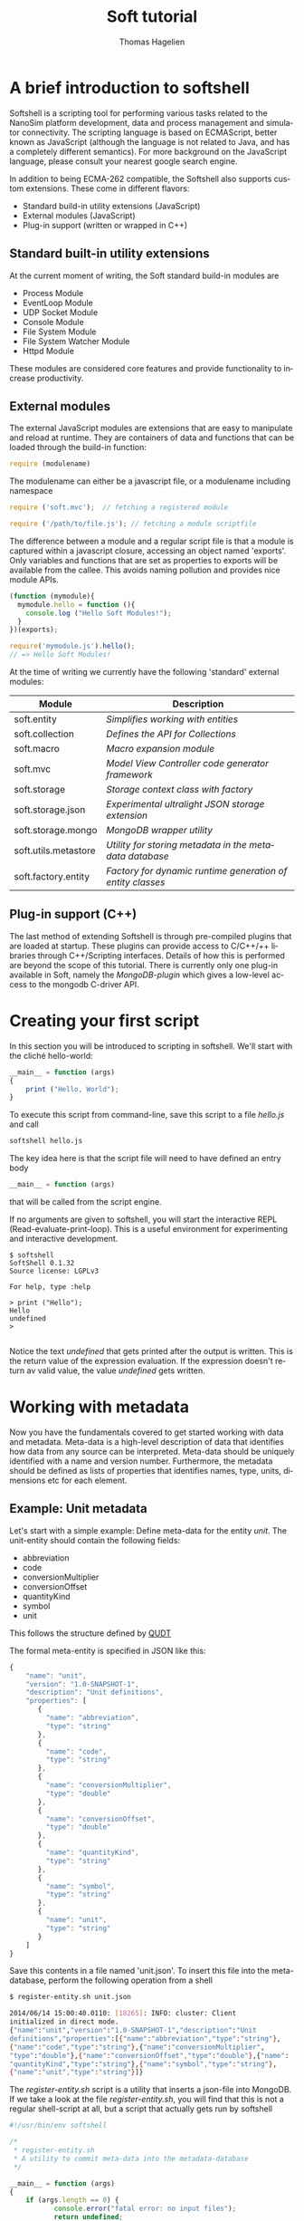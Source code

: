 #+TITLE: Soft tutorial
#+AUTHOR: Thomas Hagelien
#+LANGUAGE: en

* A brief introduction to softshell

Softshell is a scripting tool for performing various tasks related to
the NanoSim platform development, data and process management and
simulator connectivity. The scripting language is based on ECMAScript,
better known as JavaScript (although the language is not related to
Java, and has a completely different semantics). For more background
on the JavaScript language, please consult your nearest google search
engine.

In addition to being ECMA-262 compatible, the Softshell also
supports custom extensions. These come in different flavors:

 -  Standard build-in utility extensions (JavaScript)
 -  External modules (JavaScript)
 -  Plug-in support (written or wrapped in C++)

** Standard built-in utility extensions
At the current moment of writing, the Soft standard build-in modules are
  - Process Module
  - EventLoop Module
  - UDP Socket Module
  - Console Module
  - File System Module
  - File System Watcher Module
  - Httpd Module 

These modules are considered core features and provide functionality
to increase productivity.

** External modules 
The external JavaScript modules are extensions that are easy to
manipulate and reload at runtime. They are containers of data and
functions that can be loaded through the build-in function:

#+BEGIN_SRC js
  require (modulename)
#+END_SRC

The modulename can either be a javascript file, or a modulename including namespace

#+BEGIN_SRC js
  require ('soft.mvc');  // fetching a registered module
#+END_SRC

#+BEGIN_SRC js
  require ('/path/to/file.js'); // fetching a module scriptfile
#+END_SRC

The difference between a module and a regular script file is that a
module is captured within a javascript closure, accessing an object
named 'exports'. Only variables and functions that are set as
properties to exports will be available from the callee. This avoids
naming pollution and provides nice module APIs.

#+SOURCE: stuff
#+BEGIN_SRC js
  (function (mymodule){
    mymodule.hello = function (){ 
      console.log ("Hello Soft Modules!");
    }
  })(exports);
#+END_SRC

#+SOURCE: dd
#+BEGIN_SRC js
  require('mymodule.js').hello();
  // => Hello Soft Modules!
#+END_SRC

At the time of writing we currently have the following 'standard'
external modules:

| Module                | Description                                                |
|-----------------------+------------------------------------------------------------|
| soft.entity          | /Simplifies working with entities/                         |
| soft.collection      | /Defines the API for Collections/                          |
| soft.macro           | /Macro expansion module/                                   |
| soft.mvc             | /Model View Controller code generator framework/           |
| soft.storage         | /Storage context class with factory/                       |
| soft.storage.json    | /Experimental ultralight JSON storage extension/           |
| soft.storage.mongo   | /MongoDB wrapper utility/                                  |
| soft.utils.metastore | /Utility for storing metadata in the metadata database/    |
| soft.factory.entity  | /Factory for dynamic runtime generation of entity classes/ |
|-----------------------+------------------------------------------------------------|

 
** Plug-in support (C++)
The last method of extending Softshell is through pre-compiled
plugins that are loaded at startup. These plugins can provide access
to C/C++/++ libraries through C++/Scripting interfaces. Details of how
this is performed are beyond the scope of this tutorial. There is
currently only one plug-in available in Soft, namely the
/MongoDB-plugin/ which gives a low-level access to the mongodb
C-driver API.
* Creating your first script

In this section you will be introduced to scripting in softshell. We'll start with the cliché hello-world:

#+NAME: Hello-World
#+BEGIN_SRC js 
__main__ = function (args)
{
    print ("Hello, World");
}
#+END_SRC

#+RESULTS: Hello-World

To execute this script from command-line, save this script to a file /hello.js/ and call

#+BEGIN_SRC sh
softshell hello.js
#+END_SRC

The key idea here is that the script file will need to have defined an entry body

#+BEGIN_SRC js 
__main__ = function (args)
#+END_SRC

that will be called from the script engine. 

If no arguments are given to softshell, you will start the interactive
REPL (Read-evaluate-print-loop). This is a useful environment for
experimenting and interactive development.

#+BEGIN_EXAMPLE
$ softshell
SoftShell 0.1.32
Source license: LGPLv3

For help, type :help

> print ("Hello");
Hello
undefined
> 

#+END_EXAMPLE

Notice the text /undefined/ that gets printed after the output is
written. This is the return value of the expression evaluation. If the
expression doesn't return av valid value, the value /undefined/ gets
written.


* Working with metadata

Now you have the fundamentals covered to get started working with data
and metadata. Meta-data is a high-level description of data that
identifies how data from any source can be interpreted. Meta-data
should be uniquely identified with a name and version
number. Furthermore, the metadata should be defined as lists of
properties that identifies names, type, units, dimensions etc for each
element.

** Example: Unit metadata
Let's start with a simple example: Define meta-data for the entity
/unit/. The unit-entity should contain the following fields:

  - abbreviation
  - code
  - conversionMultiplier
  - conversionOffset
  - quantityKind
  - symbol
  - unit
  
This follows the structure defined by [[http://qudt.org/][QUDT]]

The formal meta-entity is specified in JSON like this:

#+BEGIN_SRC js
{
    "name": "unit",
    "version": "1.0-SNAPSHOT-1",
    "description": "Unit definitions",
    "properties": [
       {
         "name": "abbreviation",
         "type": "string"
       },
       {
         "name": "code",
         "type": "string"
       },
       {
         "name": "conversionMultiplier",
         "type": "double"
       },
       {
         "name": "conversionOffset",
         "type": "double"
       },
       {
         "name": "quantityKind",
         "type": "string"
       },
       {
         "name": "symbol",
         "type": "string"
       },
       {
         "name": "unit",
         "type": "string"
       }
    ]
}
#+END_SRC 

Save this contents in a file named 'unit.json'. To insert this file
into the meta-database, perform the following operation from a shell

#+BEGIN_SRC sh
$ register-entity.sh unit.json

2014/06/14 15:00:40.0110: [18265]: INFO: cluster: Client
initialized in direct mode.
{"name":"unit","version":"1.0-SNAPSHOT-1","description":"Unit     
definitions","properties":[{"name":"abbreviation","type":"string"},
{"name":"code","type":"string"},{"name":"conversionMultiplier",
"type":"double"},{"name":"conversionOffset","type":"double"},{"name":
"quantityKind","type":"string"},{"name":"symbol","type":"string"},
{"name":"unit","type":"string"}]}
#+END_SRC

The /register-entity.sh/ script is a utility that inserts a json-file
into MongoDB. If we take a look at the file /register-entity.sh/, you
will find that this is not a regular shell-script at all, but a script
that actually gets run by softshell

#+BEGIN_SRC js
#!/usr/bin/env softshell

/*
 * register-entity.sh
 * A utility to commit meta-data into the metadata-database
 */

__main__ = function (args)
{
    if (args.length == 0) {
           console.error("fatal error: no input files");
           return undefined;
       }
    var metaStorage = require ('soft.utils.metastore').connect(
        {
            uri: 'mongodb://localhost',
            database: 'meta',
            collection: 'entities'
        });
    args.forEach(function(file){
        fs.readFile(file, function(err, data) {
            if (err) {
                print ("error:", err);
                return;
            }
            if (!metaStorage.store (data)) {
                print ("Failed to write data");
            }
        });
    });
}

#+END_SRC

If you look closely, you will see that our meta-database is (here)
hard-coded to be the database: '/meta/', collection: '/entities/' in a
mongodb server running on /localhost/. Don't worry if you don't
understand the rest of the script.

The file [[https://github.com/NanoSim/Soft/blob/master/portotools/examples/portoshell/registerentity/units.json][units.json]] is a collection of all the documented units
available from [[qudt.org][qudt.org]]. Our goal now is to create an instance of the
entity /Unit/, fill it with the contents of the existing data, and
store the data as an entity in MongoDB.

** Creating instances of entities

Creating an entity of type unit can now be performed runtime in the scripting environment:

#+BEGIN_SRC js
var entity = require('soft.entity').db(driverInfo);   
Unit       = entity.using('unit', '1.0-SNAPSHOT-1');
#+END_SRC

Notice that we never implement the object /Unit/. This is generated
for us, based on the metadata that we just stored. The return value
from /entity.using/ is actually the /Unit.protocol.constructor/
reference.  The variable '/u/' is now holding a new instance of the
class '/Unit/'. It is also possible to call createEntity with a
callback function that will capture errors and the class definition
(the function that creates the class passed as text).


** Storing data to the database

The storage where we want to store the entity values could be a number
of different locations. The storage-module contains a factory pattern
that allows us to specify the name of the driver we want to use,
together with other info. We are not bound to a single driver such as
MongoDB at this point. Any supported driver can be loaded runtime and
used for storage and data retrieval.

#+BEGIN_SRC js
    /* connectivity information */
    var driverInfo = {
	driver:     'mongodb',
	database:   'soft',
	collection: 'units'
    };
#+END_SRC

In this case we want to store our data in a database called '/soft/',
in a collection we call /units/.  Let's fill an entity with some
data and store the contents to the database:

#+BEGIN_SRC js
    var unit = new Unit();
    u.set({
        abbreviation: "Gy/s",
        code: "0780",
        conversionMultiplier: "1.0e0",
        conversionOffset: "0.0",
        quantityKind: "quantity:AbsorbedDoseRate",
        symbol: "Gy/s",
        unit: "GrayPerSecond"
    });
#+END_SRC

The /Unit/ object is generated with a set of getter and setter
functions. We could equally well have written something like this:

#+BEGIN_SRC js
...
u.setAbbrevation ("Gy/s");
u.setCode ("0780");

...
#+END_SRC

To finalize the process, we can now store the data as a value in our database:

#+BEGIN_SRC js
u.store();
#+END_SRC

The complete example should now look like this:

#+BEGIN_SRC js
    /* connectivity information */
    var driverInfo = {
	driver:     'mongodb',
	database:   'soft',
	collection: 'units'
    };

    /* Entity creator */
    var entity = require('soft.entity').db(driverInfo);   
    Unit       = entity.using('unit', '1.0-SNAPSHOT-1');

    var u = new Unit();

    u.set({
        abbreviation: "Gy/s",
        code: "0780",
        conversionMultiplier: "1.0e0",
        conversionOffset: "0.0",
        quantityKind: "quantity:AbsorbedDoseRate",
        symbol: "Gy/s",
        unit: "GrayPerSecond"
    });

    u.store();
    print (u.id);
#+END_SRC 

In this example we've seen how an entity can be generated runtime for
us, based on meta-data. In other languages, the code generation might
have to be performed compile-time, and included in the code-base. This
is, however, semantically equal to what we've shown here. The key
concept is that '/meta-data/' defines the schema, the storage driver
is completely separated from the implementation of the Entity
instance, and the correct coupling can be performed runtime, giving
extreme flexibility.

The last command in the example prints the unique identifier of the
entity. This value as an [[http://en.wikipedia.org/wiki/Universally_unique_identifier][universally unique identifier]] and needs to be
communicated between processes that work with the same data.

** Reading data back from a database

Our storage device have defined both read and write operations, so we
can reuse our storage from the previous example. To read back data
(from a different application) we can simply instantiate our entity
with the UUID generated be the instance.

#+BEGIN_SRC js
    /* let's pretend the UUID we got was
    8dd10147-d0b9-48ee-ae9b-2ef41d56add9 */
   
    var id = '8dd10147-d0b9-48ee-ae9b-2ef41d56add9';
    var entity = require('soft.entity').db(driverInfo);   
    Unit       = entity.using('unit', '1.0-SNAPSHOT-1');

    var u = new Unit(id);    
#+END_SRC 

Working Soft doesn't really require the developer to deal with a lot
of different APIs. Hiding the boilerplate code in configuration files
leaves the developers to simply instantiate a class/module/object and
start working with the data in a language native way.

There is another important thing to consider as well. In our client
code we have said (made a contract) that we want to use the entity
/unit:1.0-SNAPHOT-1/. However, we don't say anything about the source
type. This is one of the more sophisticated features of the Soft
design. If the data source that stored the contents of the entity with
the id= '/8dd10147-d0b9-48ee-ae9b-2ef41d56add9/', was of a different
kind, the framework would notice that the client entity and source
entity was different, and it would search for an explicit
 /translator/. The translators are simply code that accepts a given
entity type and returns a different one. The client code will never
have to include its own version control to accommodate for changes in
file formats etc. We can simply just state /what/ entity we want to
use, and that's the end of that. 

** Introducing Collections

Collections are simply a formal specification of an entity that
contains information about other entities and their relations. One of
the key design principles of the Proto data centric design is the
separation of data (entities) and structures (relations). The
Collection constructor is defined in the external module
/soft.collection/.

#+BEGIN_SRC js
    Collection = require('soft.collection').db(driverInfo);
    var myCollection = new Collection();
#+END_SRC

The Collection class has the following API

| Function                      | Description                                              |
|-------------------------------+----------------------------------------------------------|
| setName(name)                 | Set the collection name                                  |
| name()                        | Get the name of the collection                           |
| setVersion(version)           | Set the version of the collection                        |
| version()                     | Get the version of the collection                        |
| count()                       | Return the number of registered entities                 |
| instances()                   | Return the label of each entity instance                 |
| findInstance(label)           | Return the entity object with the given label            |
| registerRelation(from,to,rel) | Creates a relation between two entities                  |
| registerEntity(entity,label)  | Registeres an entity with a given (locally unique) label |


This will create an empty collection.

Let's create a script that does the following
   1. Read the complete file of units 
   2. Create a collection that should contain the complete set of unit entities
   3. Create new entities for each unit and store the value
   4. Register the entity in the collection
   5. Store the collection and report the UUID:

#+BEGIN_SRC js
var unitsJSON = fs.readFile('units.json', function(err, data){
    if (err) throw(err);

    /* connectivity information */
    var driverInfo = {
	driver:     'mongodb',
	database:   'soft',
	collection: 'units'
    };

    /* Entity and Collection creators */
    Collection = require('soft.collection').db(driverInfo);
    var entity = require('soft.entity').db(driverInfo);   
    Unit       = entity.using('unit', '1.0-SNAPSHOT-1');

    /* Parse the external file into a javascript object */
    var obj = JSON.parse(data);

    /* Instantiate a new Collection class */
    var unitLibrary = new Collection();
    unitLibrary.setName('UnitCollection');
    unitLibrary.setVersion('1.0');
    
    /* Iterate through all the units and make a call the callback function */
    obj.units != undefined && obj.units.forEach (function(unitObj) {
	/* Create a new Entity for each element in the list */
	var unitEntity = new Unit();
	unitEntity.set(unitObj);
	unitEntity.store();

	/* Register the entity in the Collection class*/
	unitLibrary.registerEntity (unitEntity, 'entity'+unitEntity.code);
    });

    /* Store the Collection */
    unitLibrary.store();

    /* Display the id of the collection */
    console.log (unitLibrary.id);
});

#+END_SRC

** Introducing the Soft MVC code generator

The code generator is implemented in the external module
'soft.mvc'. This module contains only one function (/create()/),
which takes as the argument a model (object) and a view (template
file), and returns a new function that will expand the
javascript-markup contents of the view template and return a
string. The generate method takes a '/bag/' object as an optional
argument. Every property connected to bag will be available in the
view template js-code. In addition to /bag/, the soft.model - defined
in the /create(obj)/ function call, will be available.

Let's create an example where we instantiate our unit library that we
just stored. Then we pass the collection contents to the view template
which expands the contents from the MongoDB and into a HTML-document,
that will present the unit library as tables.

#+BEGIN_SRC js
    var driverInfo = {
        driver: 'mongodb',
        database: 'soft',
        collection: 'units'
    };

    Collection = require('soft.collection').db(driverInfo);

    /* Instantiate our unitLibrary collection */
    var collectionID = '79fe6b02-7b9e-4339-b238-983333b37552';
    var unitLibrary  = new Collection(collectionID);

    /* Create a generate function*/
    var generate = require('soft.mvc').create({
        model: unitLibrary.get(),
        view: 'webtemplate.jshtml'
    });

    /* Store the result to an output file */
    fs.writeFile ('output.html', generate(driverInfo), function(err){
        if (err) throw (err);
    });

#+END_SRC 

We will also need our template. It looks a bit ugly, but hey - it is what it is:

#+BEGIN_SRC html
@{
  var entity = require('soft.entity').db(soft.bag);
  Unit = entity.using('unit', '1.0-SNAPSHOT-1');
  createTable = function(unit){
    return "<table style=\"width:300px\"><tr><th colspan=\"2\">unit:" +
    unit.unit + "</th></tr><tr><th>Property</th><th>Value</th></tr><tr><td>abbreviation</td><td>"+
    unit.abbreviation+"</td></tr><tr><td>code</td><td>"+
    unit.code+"</td></tr><tr><td>conversionMultiplier</td><td>"+
    unit.conversionMultiplier+"</td></tr><tr><td>conversion offset</td><td>"+
    unit.conversionOffset + "</td></tr><tr><td>quantityKind</td><td>"+
    unit.quantityKind+"</td></tr><tr><td>symbol</td><td>"+ unit.symbol+"</td></tr></table>"
  }
}
<html>
  <head>Generated at @{new Date().toString()}
  <link rel="stylesheet" type="text/css" href="http://www.qudt.org/qudt/owl/1.0.0/styles/nexiom.css"/>
  </head>
  <body>
    <h1>Generated from @{soft.model.__name__} version @{soft.model.__version__}</h1>
    The original data is available from <a href="http://www.qudt.org">qudt</a>
    @{soft.model.entities.map(function(obj){
      var unit = new Unit(obj.uid);
      return createTable(unit);
    }).join("<br/>");}
  </body>
</html>

#+END_SRC

Run the script and enjoy the results.

** Summary

In this chapter we've touched upon some key features of Soft:
  - Defining meta-data schemas and storing them in a database
  - Creating instances of entities that are bound to the meta-data schema
  - Creating collections of entities
  - Storing and retrieving data using the generic storage interface
  - Generating code based on data contents stored in the MongoDB database

* Working with OpenFOAM

In this chapter we show how Soft can be used to generate inputs for
OpenFOAM. This is a partial example and should be extended to a
complete simulation environment run from within Soft.

** Defining meta-data
As always, we start with the data modelling and implementing our
meta-data schemas. The simplest OpenFOAM entity to define is proably
the OpenFOAM control dictionary /controlDict/

We could be more explicit in the definition and give the properties
units etc. It would also be better to use enumerators instead of
string-types for some of the properties.

#+BEGIN_SRC js
{
    "name"        : "controlDict",
    "version"     : "0.1",
    "description" : "Time and data input/output control",
    "properties"  : [
	{
	    "name": "application",
	    "type": "string"
	},
	{
	    "name": "startFrom",
	    "type": "string"
	},
	{
	    "name": "startTime",
	    "type": "double"
	},
	{
	    "name": "stopAt",
	    "type": "string"
	},
	{
	    "name": "endTime",
            "type": "double"
	},
	{
	    "name": "deltaT",
	    "type": "double"
	},
	{
	    "name": "writeControl",
	    "type": "string"
	},
	{
	    "name": "writeInterval",
	    "type": "double"
	},
	{
	    "name": "purgeWrite",
	    "type": "integer"
	},
	{
	    "name": "writeFormat",
	    "type": "string"
	},
	{
	    "name": "writePrecision",
	    "type": "integer"
	},
	{
	    "name": "writeCompression",
	    "type": "string"
	},
	{
	    "name": "timeFormat",
	    "type": "string"
	},
	{
	    "name": "timePrecision",
	    "type": "integer"
	},
	{
	    "name": "runTimeModifiable",
	    "type": "string"
	},
	{
	    "name": "adjustTimeStep",
	    "type": "string"
	}
    ]
}

#+END_SRC

Let's save this file under the name '/controldict.json/'

** Storing the meta-data

The next step is to store this data to the meta-data database. We can
do this by using the utility /register-entity.sh/.

#+BEGIN_SRC sh
    $ register-entity.sh controldict.json 

    2014/06/20 15:08:27.0408: [16726]: INFO: cluster: Client initialized
    in direct mode.
    {"name":"controlDict","version":"0.1","description":"Time and data
    input/output
    control","properties":[{"name":"application","type":"string"},
    {"name":"startFrom","type":"string"},{"name":"startTime","type":"double"},
    {"name":"stopAt","type":"string"},{"name":"endTime","type":"double"},{"name":
    "deltaT","type":"double"},{"name":"writeControl","type":"string"},{"name":
    "writeInterval","type":"double"},{"name":"purgeWrite","type":"integer"},
    {"name":"writeFormat","type":"string"},{"name":"writePrecision","type":"integer"},
    {"name":"writeCompression","type":"string"},{"name":"timeFormat","type":"string"},
    {"name":"timePrecision","type":"integer"},{"name":"runTimeModifiable","type":"string"},
    {"name":"adjustTimeStep","type":"string"}]}

#+END_SRC


** Instantiate an ControlDict entity

Now that we have the meta-data available, we can instantiate the
ControlDict object and give it some data:

#+BEGIN_SRC js
  var entity = require('soft.entity').db({
    driver:     'mongodb',
    database:   'soft',
    collection: 'openfoam'
  });

  ControlDict = entity.using('controlDict', '0.1');

  /* Create an instance and give it some data*/
  var nozzleControlDict = new ControlDict();
  nozzleControlDict.set({
    application       : 'mdFoam',
    startFrom         : 'startTime',
    startTime         : 0,
    stopAt            : 'endTime',
    endTime           : 2e-13,
    deltaT            : 1e-15,
    writeControl      : 'runTime',
    writeInterval     : 5e-14,
    purgeWrite        : 0,    
    writeFormat       : 'ascii',
    writePrecision    : 12,
    writeCompression  : 'off',
    timeFormat        : 'general',
    timePrecision     : '6',
    runTimeModifiable : 'true',    
    adjustTimeStep    : 'no'
  });

  /* Store the entity in the database */
  nozzleControlDict.store();

  /* Display the UUID for further use */
  print (nozzleControlDict.id);

#+END_SRC

** Create the template view for the generated file

The next step is to make a template view for the file to be generated.

#+BEGIN_SRC C
/*--------------------------------*- C++ -*----------------------------------*\
| =========                 |                                                 |
| \\      /  F ield         | OpenFOAM: The Open Source CFD Toolbox           |
|  \\    /   O peration     | Version:  2.1.1                                 |
|   \\  /    A nd           | Web:      www.OpenFOAM.org                      |
|    \\/     M anipulation  |                                                 |
|-----------------------------------------------------------------------------|
    Generated by Soft @{new Date().toString()}
\*---------------------------------------------------------------------------*/
FoamFile
{
    version     2.0;
    format      ascii;
    class       dictionary;
    object      controlDict;
}
// * * * * * * * * * * * * * * * * * * * * * * * * * * * * * * * * * * * * * //

application     @{soft.model.application};

startFrom       @{soft.model.startFrom};

startTime       @{soft.model.startTime};

stopAt          @{soft.model.stopAt};

endTime         @{soft.model.endTime};

deltaT          @{soft.model.deltaT};

writeControl    @{soft.model.writeControl};

writeInterval   @{soft.model.writeInterval};

purgeWrite      @{soft.model.purgeWrite};

writeFormat     @{soft.model.writeFormat};

writePrecision  @{soft.model.writePrecision};

writeCompression @{soft.model.writeCompression};

timeFormat      @{soft.model.timeFormat};

timePrecision   @{soft.model.timePrecision};

runTimeModifiable @{soft.model.runTimeModifiable};

adjustTimeStep  @{soft.model.adjustTimeStep};

// ************************************************************************* //

#+END_SRC 

** Generate a controlDict file

The last step is to generate the code that makes the controlDict.

#+BEGIN_SRC js

  var entity = require('soft.entity').db({
    driver:     'mongodb',
    database:   'soft',
    collection: 'openfoam'});

  ControlDict = entity.using('controlDict', '0.1');

  var controlDict = new ControlDict('e12686f9-b677-49dc-ad9d-07944f9b053e');
  var generate = require('soft.mvc').create({
    model: controlDict.get(),
    view : 'controlDict.foamjs'});

  fs.writeFile('controlDict', generate(), function(err){
    if (err) throw (err);
  });

#+END_SRC

Running this script will create a completely heatly OpenFOAM
controlDict dictionary file.

* Developing C++ w/code generation

Working in a scripting environment is effective and powerful, but when
it comes to production code we're often more interested in working
with compiled languages such as C++, Fortran and Java. By bringing in
the same elements from Soft scripting into these languages we unleash
the true power of data-centric development. Being able to instantiate,
store and retrieve entities directly in the numerical simulators, we
reduce the unnecessary boilerplate code and IO infrastructure. Ideally
our models should be developed to do just one thing, and do it well -
compute!

** Background and design
Our meta-data for defining entities can be used with the Soft.MVC
framework to generate a code representation of the entity. In this
tutorial we'll focus on C++. Let's start with our unit-entity again
and see if we can come up a simple, but reasonable design for a C++
structure that can be used.

#+BEGIN_SRC C++
class Unit : public IEntity
{
public:
    Unit();
    virtual ~Unit();

    std::string abbreviation;
    std::string code;
    double conversionMultiplier;
    double conversionOffset;
    std::string quantityKind;
    std::string symbol;
    std::string unit;
};
#+END_SRC

Ok, so we're violating the first principle of OO-programming: "Data
should be hidden". Feel free to experiment with an implementation with
setters and getters. What you gain is zero - and setters/getters are
OO-anti patterns. However, this is the data-centric approach, and the
key strategy is to put the data up front.

In the back-end of our C++ framework we want to instantiate a Storage
class that can take as a parameter a /driver/ type, together with some
optional arguments. To do this in a generic way I propose to implement
the framework using the Named Parameter Idiom. This way we can write
code like this:

#+BEGIN_SRC
   Storage storage = connect("mongodb")
      .addOption("database", "soft")
      .addOption("collection", "mystorage");

#+END_SRC

To illustrate how generic this approach is, we can use the same interface to
instantiate a storage based on a mysql-database:

#+BEGIN_SRC
   Storage storage = connect("mysql")
      .addOption("user",    "dbuser")
      .addOption("password, "secret")
      .addOption("hostName","localhost")
      .addOption("port",    3306);
   ...
#+END_SRC

Now we have our storage. But we do not want every instance of the
entities we include in our system to be registered with a storage
class. The main idea is that the entities themselves are
/IO-agnostic/. To be able to do this, we introduce the concept of a
data /Transactor/. The /Transactor/ is created given a reference to
the storage. Internally it maintains a list of registered entities. An
entity can belong to none or many different transactors at the same
time. This enable us to define things such as loggers, where some data
points should be stored frequently to a local text file, while the
entire state of the software might be stored only at the end of the
simulation.

#+BEGIN_SRC
class Transactor
{
   Transactor(){}
   Transactor(Storage const &storage);
   
public:
   ~Transactor();
   static Transactor create(Storage const &storage);
   void add(IEntity *entity);
   void store();
   void fetch();

private:
   class Private;
   Private *d;
};

#+END_SRC

So our program might now look like this


#+BEGIN_SRC
#include <Soft>
#include "unit.h"
int main(int, char**)
{
   Storage storage = StorageCreator::connect("mongodb")
      .addOption("database", "soft")
      .addOption("collection", "mystorage");

   auto transactor = Transactor::create(storage);

   Unit unit; // Instantiate our unit-entity
   transactor.add(&unit); // append unit to a transactor list
 
   ...

#+END_SRC

Let's fill in some data:

#+BEGIN_SRC C++
   Unit unit;

   unit.abbreviation         = "Gy/s";
   unit.code                 = "0780";
   unit.conversionMultiplier = 1.0e0;
   unit.conversionOffset     = 0.0;
   unit.quantityKind         = "quantity:AbsorbedDoseRate";
   unit.symbol               = "Gy/s";
   unit.unit                 = "GrayPerSecond";

#+END_SRC


Our entity is not quite finished yet. We need to include some code
that actually feeds the storage data model with the contents of the
entity. Since we do not want to expose this to the entity class we can
implement a helper class that knows the structure/schema of our entity

#+BEGIN_SRC C++
class UnitStore
{
public:
   static bool set(Unit const *e, StorageObject &obj);
   static bool get(Unit *e, StorageObject const &obj);
};

#+END_SRC

A first attempt on an implementation of this could look like this:

#+BEGIN_SRC C++
bool UnitStore :: set(const Unit *e, StorageObject &obj)
{
  obj.insert("abbreviation", StorageValue(e->abbreviation));
  obj.insert("code", StorageValue(e->code));
  obj.insert("conversionMultiplier", StorageValue(e->conversionMultiplier));
  obj.insert("conversionOffset", StorageValue(e->conversionOffset));
  obj.insert("quantityKind", StorageValue(e->quantityKind));
  obj.insert("symbol", StorageValue(e->symbol));
  obj.insert("unit", StorageValue(e->unit));		    
  return true;
}

bool UnitStore :: get(Unit *e, StorageObject const &obj)
{
  e->abbreviation = obj.find("abbreviation").toString();
  e->code = obj.find("code").toString();
  e->conversionMultiplier = obj.find("conversionMultiplier").toDouble();
  e->conversionOffset = obj.find("conversionOffset").toDouble();
  e->quantityKind = obj.find("quantityKind").toString();
  e->symbol = obj.find("symbol").toString();
  e->unit = obj.find("unit").toString();
  return true;
}

#+END_SRC

To finish up the code, we should be able to just call /store/ from the transactor:

#+BEGIN_SRC C++
   ...
   transactor.store();
   return EXIT_SUCCESS;
}
#+END_SRC

The storage/transactor infrastructure is/will be a part of the
softbase library. This chapter will focus on how we use registered
entities in our simulation code with very little effort (i.e. avoiding
to implement the classes manually etc)

** Generic Code Generation script

We're able to implement shell-application using Soft scripting, so
let's do that to implement a generic Soft-MVC code generator utility.

   1. Read a meta-data schema from file
   2. Create a soft.mvc generator based on the meta-data object and a view-file
   3. Send the code back to stdout



#+BEGIN_SRC js
#!/usr/bin/env softshell

__main__ = function (args){    
    var name = args[1];
    var viewfile = args[2];
    fs.readFile(name + ".json", function(err, data){
	if (err) throw (err);
        generate = require('soft.mvc').create({
	    model: JSON.parse(data),
	    view: viewfile
	});
	console.log(generate({filename: name}));
    });
};
#+END_SRC

This will work, but if our input schema is faulted or the
view-template contains errors, we will not be easily able to find out
where it went wrong.

#+BEGIN_SRC js
#!/usr/bin/env softshell

__main__ = function (args){    
    var name = args[1];
    var viewfile = args[2];
    fs.readFile(name + ".json", function(err, data){
	if (err) throw (err);
	try {
	    generate = require('soft.mvc').create({
		model: JSON.parse(data),
		view: viewfile
	    });
	} catch (e) {
	    console.error(e);
	    return;
	}
	try {
	    console.log(generate({filename: name}));
	} catch (e) {
	    console.error(e);
	}
    });
};

#+END_SRC

This is a little better. At least we will now get some hints of what
went wrong. If you want to go even further you can even include the
entity-schema validator.
  
** Create view-templates for C++ source and header files

If we assume for now that our entities can only have scalar values,
and we're limited to numbers and strings, we can define a template
that generates our header file (including the Store-helper)

#+BEGIN_SRC js
@{
function capitalize(str) {
  return str.charAt(0).toUpperCase() + str.slice(1);
};
function typeToCppType(type) {
  var typemap = {
    "integer": "int",
    "int"    : "int",
    "double" : "double",
    "string" : "std::string",
    "boolean": "bool"
  };
  return typemap[type];
}
propertyList = soft.model.properties.map(function(prop){
  return typeToCppType(prop.type) + " " + prop.name + ";";
}).join("\n  ");
Classname = capitalize(soft.model.name);
undefined
}
/*
 * Generated by Soft @{new Date().toString()} 
 */

#ifndef @{soft.bag.filename.toUpperCase()}_H_DEF
#define @{soft.bag.filename.toUpperCase()}_H_DEF

#include "ientity.h"
#include <string>

class @Classname : public IEntity
{
public:
  @{Classname}();
  @{Classname}(@{Classname} const &other);
  virtual ~@{Classname}();

  static std::string _version();
  static std::string _name();
  @propertyList

protected:
   virtual bool store(StorageObject &storageObject);
   virtual bool restore(StorageObject const &storageObject);
};

class @{Classname}Store
{
public:
   static bool set(@{Classname} const *e, StorageObject &obj);
   static bool get(@{Classname} *e, StorageObject const &obj);
};

#endif

#+END_SRC

A full implementation view-template can be implemented like this:


#+BEGIN_SRC js
@{
function capitalize(str) {
  return str.charAt(0).toUpperCase() + str.slice(1);
};
function typeToCppType(type) {
  var typemap = {
    "integer": "int",
    "int"    : "int",
    "double" : "double",
    "string" : "std::string",
    "boolean": "bool"
  };
  return typemap[type];
}

function typeToConvType(type) {
  var typemap = {
    "integer" : "toInt",
    "string"  : "toString",
    "double"  : "toDouble"
  };
  return typemap[type];
}

CopyConstructorParams = soft.model.properties.map(function(prop){
  return prop.name + " (other." + prop.name + ")"
}).join("\n  , ");


SetFuncBody = soft.model.properties.map(function(prop){
  return "obj.insert(\"" + prop.name + "\", StorageValue(e->"+ prop.name + "));";
}).join("\n  ");

GetFuncBody = soft.model.properties.map(function(prop){
  return "e->" + prop.name + " = obj.find(\""+ prop.name +"\")." + typeToConvType(prop.type) + "();"
}).join("\n  ");

Classname = capitalize(soft.model.name);
undefined
}
/*
 * A Generated by Soft @{new Date().toString()}
 */

#include "@{soft.bag.filename}.h"
#include "storageobject.h"
#include "storagevalue.h"
#include <iostream>
#include <string>

@Classname :: @{Classname}()
{}

@Classname :: @{Classname}(@{Classname} const &other)
  : @CopyConstructorParams
{}

@Classname :: ~@{Classname}()
{}

std::string @Classname :: _version()
{
  return std::string("@{soft.model.version}");
}

std::string @Classname :: _name()
{
  return std::string("@{soft.model.name}");
}

bool @Classname :: store(StorageObject &obj)
{
   return @{Classname}Store::set(this, obj);
}

bool @Classname :: restore(StorageObject const &obj)
{
   return @{Classname}Store::get(this, obj);
}

bool @{Classname}Store :: set(const @{Classname} *e, StorageObject &obj)
{
  obj.insert("__name__", StorageValue(e->_name()));
  obj.insert("__version__", StorageValue(e->_version()));
  @SetFuncBody		    
  return true;
}

bool @{Classname}Store :: get(@{Classname} *e, StorageObject const &obj)
{
  auto name = obj.find("__name__").toString();
  auto version = obj.find("__version__").toString();
  @GetFuncBody
  return true;
}

#+END_SRC

By running this through the code generator we should be able to produce the final result:

#+BEGIN_SRC sh
   $ ./genxx.js unit entity.hxxjs
#+END_SRC

Should produce this result:

#+BEGIN_SRC C++
/*
 * Generated by Soft Mon Jun 23 2014 21:25:47 GMT+0200 (CEST) 
 */

#ifndef UNIT_H_DEF
#define UNIT_H_DEF

#include "ientity.h"
#include <string>

class Unit : public IEntity
{
public:
  Unit();
  Unit(Unit const &other);
  virtual ~Unit();

  static std::string _version();
  static std::string _name();
  std::string abbreviation;
  std::string code;
  double conversionMultiplier;
  double conversionOffset;
  std::string quantityKind;
  std::string symbol;
  std::string unit;

protected:
   virtual bool store(StorageObject &storageObject);
   virtual bool restore(StorageObject const &storageObject);
};

class UnitStore
{
public:
   static bool set(Unit const *e, StorageObject &obj);
   static bool get(Unit *e, StorageObject const &obj);
};

#endif

#+END_SRC

Let's generate the implementation file as well

#+BEGIN_SRC sh
   $ ./genxx.js unit entity.cxxjs
#+END_SRC

Results in this
#+BEGIN_SRC C++
/*
 * A Generated by Soft Mon Jun 23 2014 21:27:28 GMT+0200 (CEST)
 */

#include "unit.h"
#include "storageobject.h"
#include "storagevalue.h"
#include <iostream>
#include <string>

Unit :: Unit()
{}

Unit :: Unit(Unit const &other)
  : abbreviation (other.abbreviation)
  , code (other.code)
  , conversionMultiplier (other.conversionMultiplier)
  , conversionOffset (other.conversionOffset)
  , quantityKind (other.quantityKind)
  , symbol (other.symbol)
  , unit (other.unit)
{}

Unit :: ~Unit()
{}

std::string Unit :: _version()
{
  return std::string("1.0-SNAPSHOT-1");
}

std::string Unit :: _name()
{
  return std::string("unit");
}

bool Unit :: store(StorageObject &obj)
{
   return UnitStore::set(this, obj);
}

bool Unit :: restore(StorageObject const &obj)
{
   return UnitStore::get(this, obj);
}

bool UnitStore :: set(const Unit *e, StorageObject &obj)
{
  obj.insert("__name__", StorageValue(e->_name()));
  obj.insert("__version__", StorageValue(e->_version()));
  obj.insert("abbreviation", StorageValue(e->abbreviation));
  obj.insert("code", StorageValue(e->code));
  obj.insert("conversionMultiplier", StorageValue(e->conversionMultiplier));
  obj.insert("conversionOffset", StorageValue(e->conversionOffset));
  obj.insert("quantityKind", StorageValue(e->quantityKind));
  obj.insert("symbol", StorageValue(e->symbol));
  obj.insert("unit", StorageValue(e->unit));		    
  return true;
}

bool UnitStore :: get(Unit *e, StorageObject const &obj)
{
  auto name = obj.find("__name__").toString();
  auto version = obj.find("__version__").toString();
  e->abbreviation = obj.find("abbreviation").toString();
  e->code = obj.find("code").toString();
  e->conversionMultiplier = obj.find("conversionMultiplier").toDouble();
  e->conversionOffset = obj.find("conversionOffset").toDouble();
  e->quantityKind = obj.find("quantityKind").toString();
  e->symbol = obj.find("symbol").toString();
  e->unit = obj.find("unit").toString();
  return true;
}
#+END_SRC

** Run the entity code-generator compile time

The qmake utility can be extended with custom compilers and
generators. To define our new code generator we can define this in the
qmake .pro file.

#+BEGIN_SRC js
# Code Generators
entitygencxx.name     = "entity build"
entitygencxx.output   = ${QMAKE_FILE_BASE}.cpp
entitygencxx.commands = $$PWD/genxx.js ${QMAKE_FILE_BASE} $$ENTITY_CPP_VIEW > ${QMAKE_FILE_OUT}
entitygencxx.input    = ENTITY
entitygencxx.depends  = ${QMAKE_FILE_BASE}.h 
entitygencxx.variable_out = SOURCES
entitygencxx.dependency_type = TYPE_C
 
entitygenhxx.name     = "entity header"
entitygenhxx.output   = ${QMAKE_FILE_BASE}.h
entitygenhxx.commands = $$PWD/genxx.js ${QMAKE_FILE_BASE} $$ENTITY_H_VIEW > ${QMAKE_FILE_OUT}
entitygenhxx.input    = ENTITY
entitygenhxx.depends  = $$ENTITY $$ENTITY_H_VIEW $$ENTITY_CPP_VIEW
entitygenhxx.variable_out = HEADERS
entitygenhxx.dependency_type = TYPE_C

QMAKE_EXTRA_COMPILERS += entitygenhxx entitygencxx
#+END_SRC

Details about how to customize and setup your own
QMAKE_EXTRA_COMPILERS can be found in the Qt manual.

To define /unit/ as part of our sources we can simply define a
.pro-file like this:

#+BEGIN_SRC

TARGET  = cppdemo
INCLUDEPATH = .
DEPENDPATH  = .
CONFIG += c++11 soft

ENTITY += unit.json
SOURCES += main.cpp
#+END_SRC

** Rapid development with data

Whenever we need to change or add a parameter in our model, we can
simply perform this operation in the .json file - and then just use
that parameter in the code without thinking about how it got
there. When we are satisfied with the entity, we can give it a
reasonable name and version number and register with the utility
/register-entity-sh/. Then we will be able to transparently access the
stored state of the running simulation from other applications or
scripts. There are vast number of usages of this. By using the
UDP-module in the next chapter can be one way of triggering
background-processes during simulation.


* Using UDP to communicate and run external processes

The Soft framework is not limited to just storing and retrieving
data. It can also be utilized for controlling the process
workflows. One synchronization mechanism that is supported is [[http://en.wikipedia.org/wiki/User_Datagram_Protocol][User
Datagram Protocol]]. This is a lightweight protocol with no handshaking
and setup. UDP works by emitting datagrams. The datagram can be any
text. In our example code, we want to create two script
applications. One is the client-code that emits a JSON datagram that
contains some info, along with a program w/arguments that it wants the
receiver to run.

The other is the server code. This is a script application that creates
a callback that is called when it receives a datagram. It will then
parse the datagram and execute the application. Note that this method
of calling remote procedure is *not* recommended due to the security
hazard this exposes.

UdpSocket is a build-in utility class, and does not require us to call /require/.
#+BEGIN_SRC js
  __main__ = function (args)
  {
    var udpSocket = new UdpSocket();
    var msg = {
	name: "test",
	version: "1.0",
	program: "ls",
	args: ["-al"]
    };
    udpSocket.writeDatagram(JSON.stringify (msg), "127.0.0.1", 1234);
  }
#+END_SRC

When executed, this script will simply emit the datagram and exit. The
server code is a bit more elaborate and contains some features of
Soft that has not yet been discussed. The server is a script that
should set up an event loop. The event loop makes it possible to
create asynchrounous callbacks that is build in the Qt signal/slot
mechanism, and is a build-in utility class called /EventLoop/.

In addition we also need to use the utility class /Process/ which can
control the execution of an application, with asynchronous callback to
catch output coming from stdout, stderr, along with messages giving
the status of the running application, and a callback for the
termination of the application.


#+BEGIN_SRC js
__main__ = function (args)
{
    /* Create the event loop */
    var event = new EventLoop ();

    var udpSocket = require ('./udpsocket.js');
    var u = udpSocket.create (function (udp) {	
        /* Create a callback for the event 'readyRead' */
	udp.readyRead.connect (function () {

            /* Parse the datagram received and print its contents to the console */
	    var datagram = udp.readDatagram ();
	    var o = JSON.parse(datagram.datagram);
	    print(o.name, o.version, o.program);

            /* Instantiate a new Process and create callbacks for when the process
               starts, have available standard output contents, and termination.
             */ 
	    var proc = new Process();
	    (function (p) {
		p.started.connect (function (){
		    print ("process started");
		});

		p.readyReadStandardOutput.connect (function() {
		    print (p.readAllStandardOutput ());
		});

		p["finished(int)"].connect (function (){
		    print ("process finished");
		    event.quit(); /* Quit the server when the program finishes*/
		});
	    })(proc);

            /* Set up the process with the program and arguments given in the datagram */
	    proc.setProgram(o.program);
	    proc.setArguments(o.args);

            /* Run the application */
	    proc.start();
	});
    });
    
    /* Make the socket listen for activity on port 1234 coming from localhost */
    u.bind ("127.0.0.1", 1234);

    /* Enter the event loop */
    event.exec();
}
#+END_SRC

The module udpsocket.js is just a simple high-level function that
instantiates the UdpSocket and pass it to a function argument.

#+BEGIN_SRC js
exports.create = function(fn) {
    var udp = new UdpSocket();
    fn (udp);

    return udp;
}
#+END_SRC

* Displaying contents in a web browser

Working in a scripting shell environment is sometimes not practical
when it comes to presenting information. Creating or generating HTML
for presenting contents is therefore good options. One could also
consider to build /Soft User Interfaces/ as web services. This
chapter will demonstrate the functionality of the tiny webserver
functionality available in /Soft/, in the build-in utility HttpServer.

#+BEGIN_SRC js
  __main__ = function (args)
  {
    var event = new EventLoop();
    var port  = 8081;
    var httpd = new HttpServer(port);
    httpd.setRootDir("html/");
    httpd.start();
    event.exec();
  }
#+END_SRC

By pointing the browser to http://localhost:8081 we should now be able
to view the contents defined under the given root directory. 

Note however, that is not a production web server, and it is limited
to GET requests of type text/html.

* Final notes

This tutorial/overview was intended to give the reader some hands-on
to get started on working with Soft. There are many more things that
Soft is able to do in terms of features, but the key concepts are the
most important. I wish this document has left the reader with a little
deeper understanding of the data-centric design philosophy, and also
inspiration to contribute and extend the framework to fit other tasks
and activities. After all, software is supposed to make work easier,
more fun, and inspire new ideas.

Also note that Soft is in a *very early stage of development*. Do not
expect everything to be smooth and easy, but please make a note of
annoyances, problems, improvement suggestions, and feel free to make
these requirements for the development iteration.

Thomas Hagelien
Trondheim 2014

